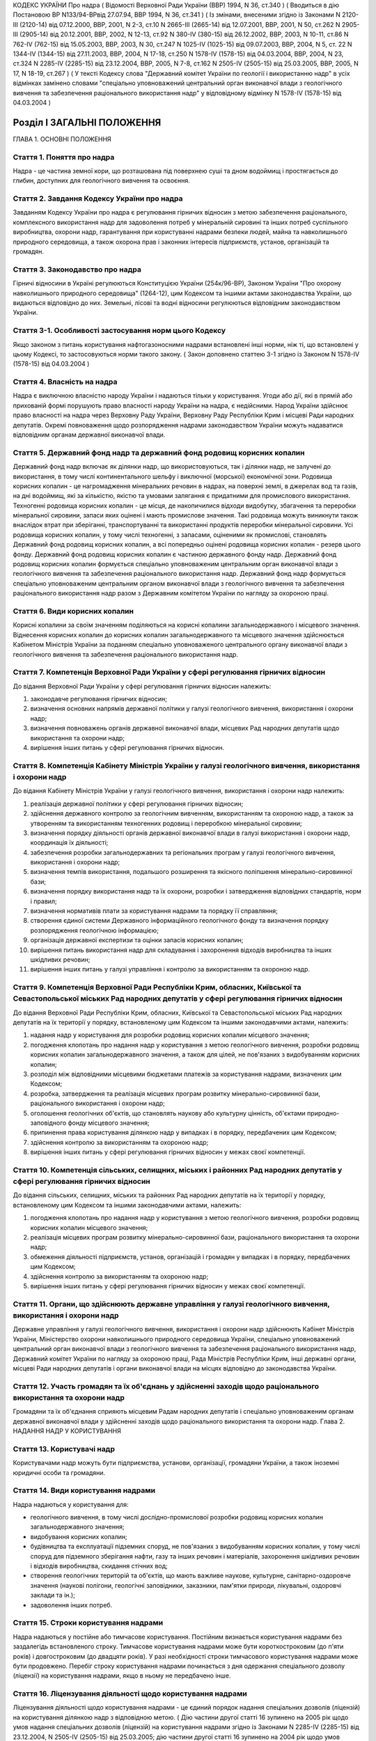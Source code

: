 КОДЕКС УКРАЇНИ
Про надра
( Відомості Верховної Ради України (ВВР) 1994, N 36, ст.340 )
( Вводиться в дію Постановою ВР N133/94-ВРвід 27.07.94, ВВР 1994, N 36, ст.341 )
( Із змінами, внесеними згідно із Законами N 2120-III (2120-14) від 07.12.2000, ВВР, 2001, N 2-3, ст.10 N 2665-III (2665-14) від 12.07.2001, ВВР, 2001, N 50, ст.262 N 2905-III (2905-14) від 20.12.2001, ВВР, 2002, N 12-13, ст.92 N 380-IV (380-15) від 26.12.2002, ВВР, 2003, N 10-11, ст.86 N 762-IV (762-15) від 15.05.2003, ВВР, 2003, N 30, ст.247 N 1025-IV (1025-15) від 09.07.2003, ВВР, 2004, N 5, ст. 22 N 1344-IV (1344-15) від 27.11.2003, ВВР, 2004, N 17-18, ст.250 N 1578-IV (1578-15) від 04.03.2004, ВВР, 2004, N 23, ст.324 N 2285-IV (2285-15) від 23.12.2004, ВВР, 2005, N 7-8, ст.162 N 2505-IV (2505-15) від 25.03.2005, ВВР, 2005, N 17, N 18-19, ст.267 )
( У тексті Кодексу слова "Державний комітет України по геології і використанню надр" в усіх відмінках замінено словами "спеціально уповноважений центральний орган виконавчої влади з геологічного вивчення та забезпечення раціонального використання надр" у відповідному відмінку N 1578-IV (1578-15) від 04.03.2004 )


Розділ I ЗАГАЛЬНІ ПОЛОЖЕННЯ
===========================
ГЛАВА 1. ОСНОВНІ ПОЛОЖЕННЯ


Стаття 1. Поняття про надра
---------------------------
Надра - це частина земної кори, що розташована під поверхнею суші та дном водоймищ і простягається до глибин, доступних для геологічного вивчення та освоєння.


Стаття 2. Завдання Кодексу України про надра
--------------------------------------------
Завданням Кодексу України про надра є регулювання гірничих відносин з метою забезпечення раціонального, комплексного використання надр для задоволення потреб у мінеральній сировині та інших потреб суспільного виробництва, охорони надр, гарантування при користуванні надрами безпеки людей, майна та навколишнього природного середовища, а також охорона прав і законних інтересів підприємств, установ, організацій та громадян.


Стаття 3. Законодавство про надра
---------------------------------
Гірничі відносини в Україні регулюються Конституцією України (254к/96-ВР), Законом України "Про охорону навколишнього природного середовища" (1264-12), цим Кодексом та іншими актами законодавства України, що видаються відповідно до них.
Земельні, лісові та водні відносини регулюються відповідним законодавством України.


Стаття 3-1. Особливості застосування норм цього Кодексу
-------------------------------------------------------
Якщо законом з питань користування нафтогазоносними надрами встановлені інші норми, ніж ті, що встановлені у цьому Кодексі, то застосовуються норми такого закону.
( Закон доповнено статтею 3-1 згідно із Законом N 1578-IV (1578-15) від 04.03.2004 )


Стаття 4. Власність на надра
----------------------------
Надра є виключною власністю народу України і надаються тільки у користування. Угоди або дії, які в прямій або прихованій формі порушують право власності народу України на надра, є недійсними. Народ України здійснює право власності на надра через Верховну Раду України, Верховну Раду Республіки Крим і місцеві Ради народних депутатів.
Окремі повноваження щодо розпорядження надрами законодавством України можуть надаватися відповідним органам державної виконавчої влади.


Стаття 5. Державний фонд надр та державний фонд родовищ корисних копалин
------------------------------------------------------------------------
Державний фонд надр включає як ділянки надр, що використовуються, так і ділянки надр, не залучені до використання, в тому числі континентального шельфу і виключної (морської) економічної зони.
Родовища корисних копалин - це нагромадження мінеральних речовин в надрах, на поверхні землі, в джерелах вод та газів, на дні водоймищ, які за кількістю, якістю та умовами залягання є придатними для промислового використання.
Техногенні родовища корисних копалин - це місця, де накопичилися відходи видобутку, збагачення та переробки мінеральної сировини, запаси яких оцінені і мають промислове значення. Такі родовища можуть виникнути також внаслідок втрат при зберіганні, транспортуванні та використанні продуктів переробки мінеральної сировини.
Усі родовища корисних копалин, у тому числі техногенні, з запасами, оціненими як промислові, становлять Державний фонд родовищ корисних копалин, а всі попередньо оцінені родовища корисних копалин - резерв цього фонду.
Державний фонд родовищ корисних копалин є частиною державного фонду надр.
Державний фонд родовищ корисних копалин формується спеціально уповноваженим центральним орган виконавчої влади з геологічного вивчення та забезпечення раціонального використання надр.
Державний фонд надр формується спеціально уповноваженим центральним органом виконавчої влади з геологічного вивчення та забезпечення раціонального використання надр разом з Державним комітетом України по нагляду за охороною праці.


Стаття 6. Види корисних копалин
-------------------------------
Корисні копалини за своїм значенням поділяються на корисні копалини загальнодержавного і місцевого значення. Віднесення корисних копалин до корисних копалин загальнодержавного та місцевого значення здійснюється Кабінетом Міністрів України за поданням спеціально уповноваженого центрального органу виконавчої влади з геологічного вивчення та забезпечення раціонального використання надр.


Стаття 7. Компетенція Верховної Ради України у сфері регулювання гірничих відносин
----------------------------------------------------------------------------------
До відання Верховної Ради України у сфері регулювання гірничих відносин належить:

1) законодавче регулювання гірничих відносин;

2) визначення основних напрямів державної політики у галузі геологічного вивчення, використання і охорони надр;

3) визначення повноважень органів державної виконавчої влади, місцевих Рад народних депутатів щодо використання та охорони надр;

4) вирішення інших питань у сфері регулювання гірничих відносин.


Стаття 8. Компетенція Кабінету Міністрів України у галузі геологічного вивчення, використання і охорони надр
------------------------------------------------------------------------------------------------------------
До відання Кабінету Міністрів України у галузі геологічного вивчення, використання і охорони надр належить:

1) реалізація державної політики у сфері регулювання гірничих відносин;

2) здійснення державного контролю за геологічним вивченням, використанням та охороною надр, а також за утворенням та використанням техногенних родовищ і переробкою мінеральної сировини;

3) визначення порядку діяльності органів державної виконавчої влади в галузі використання і охорони надр, координація їх діяльності;

4) забезпечення розробки загальнодержавних та регіональних програм у галузі геологічного вивчення, використання і охорони надр;

5) визначення темпів використання, подальшого розширення та якісного поліпшення мінерально-сировинної бази;

6) визначення порядку використання надр та їх охорони, розробки і затвердження відповідних стандартів, норм і правил;

7) визначення нормативів плати за користування надрами та порядку її справляння;

8) створення єдиної системи Державного інформаційного геологічного фонду та визначення порядку розпорядження геологічною інформацією;

9) організація державної експертизи та оцінки запасів корисних копалин;

10) вирішення питань використання надр для складування і захоронення відходів виробництва та інших шкідливих речовин;

11) вирішення інших питань у галузі управління і контролю за використанням та охороною надр.


Стаття 9. Компетенція Верховної Ради Республіки Крим, обласних, Київської та Севастопольської міських Рад народних депутатів у сфері регулювання гірничих відносин
-------------------------------------------------------------------------------------------------------------------------------------------------------------------
До відання Верховної Ради Республіки Крим, обласних, Київської та Севастопольської міських Рад народних депутатів на їх території у порядку, встановленому цим Кодексом та іншими законодавчими актами, належить:

1) надання надр у користування для розробки родовищ корисних копалин місцевого значення;

2) погодження клопотань про надання надр у користування з метою геологічного вивчення, розробки родовищ корисних копалин загальнодержавного значення, а також для цілей, не пов'язаних з видобуванням корисних копалин;

3) розподіл між відповідними місцевими бюджетами платежів за користування надрами, визначених цим Кодексом;

4) розробка, затвердження та реалізація місцевих програм розвитку мінерально-сировинної бази, раціонального використання і охорони надр;

5) оголошення геологічних об'єктів, що становлять наукову або культурну цінність, об'єктами природно-заповідного фонду місцевого значення;

6) припинення права користування ділянкою надр у випадках і в порядку, передбачених цим Кодексом;

7) здійснення контролю за використанням та охороною надр;

8) вирішення інших питань у сфері регулювання гірничих відносин у межах своєї компетенції.


Стаття 10. Компетенція сільських, селищних, міських і районних Рад народних депутатів у сфері регулювання гірничих відносин
---------------------------------------------------------------------------------------------------------------------------
До відання сільських, селищних, міських та районних Рад народних депутатів на їх території у порядку, встановленому цим Кодексом та іншими законодавчими актами, належить:

1) погодження клопотань про надання надр у користування з метою геологічного вивчення, розробки родовищ корисних копалин місцевого значення;

2) реалізація місцевих програм розвитку мінерально-сировинної бази, раціонального використання та охорони надр;

3) обмеження діяльності підприємств, установ, організацій і громадян у випадках і в порядку, передбачених цим Кодексом;

4) здійснення контролю за використанням та охороною надр;

5) вирішення інших питань у сфері регулювання гірничих відносин у межах своєї компетенції.


Стаття 11. Органи, що здійснюють державне управління у галузі геологічного вивчення, використання і охорони надр
----------------------------------------------------------------------------------------------------------------
Державне управління у галузі геологічного вивчення, використання і охорони надр здійснюють Кабінет Міністрів України, Міністерство охорони навколишнього природного середовища України, спеціально уповноважений центральний орган виконавчої влади з геологічного вивчення та забезпечення раціонального використання надр, Державний комітет України по нагляду за охороною праці, Рада Міністрів Республіки Крим, інші державні органи, місцеві Ради народних депутатів і органи виконавчої влади на місцях відповідно до законодавства України.


Стаття 12. Участь громадян та їх об'єднань у здійсненні заходів щодо раціонального використання та охорони надр
---------------------------------------------------------------------------------------------------------------
Громадяни та їх об'єднання сприяють місцевим Радам народних депутатів і спеціально уповноваженим органам державної виконавчої влади у здійсненні заходів щодо раціонального використання та охорони надр.
Глава 2. НАДАННЯ НАДР У КОРИСТУВАННЯ


Стаття 13. Користувачі надр
---------------------------
Користувачами надр можуть бути підприємства, установи, організації, громадяни України, а також іноземні юридичні особи та громадяни.


Стаття 14. Види користування надрами
------------------------------------
Надра надаються у користування для:

- геологічного вивчення, в тому числі дослідно-промислової розробки родовищ корисних копалин загальнодержавного значення;
- видобування корисних копалин;
- будівництва та експлуатації підземних споруд, не пов'язаних з видобуванням корисних копалин, у тому числі споруд для підземного зберігання нафти, газу та інших речовин і матеріалів, захоронення шкідливих речовин і відходів виробництва, скидання стічних вод;
- створення геологічних територій та об'єктів, що мають важливе наукове, культурне, санітарно-оздоровче значення (наукові полігони, геологічні заповідники, заказники, пам'ятки природи, лікувальні, оздоровчі заклади та ін.);
- задоволення інших потреб.


Стаття 15. Строки користування надрами
--------------------------------------
Надра надаються у постійне або тимчасове користування.
Постійним визнається користування надрами без заздалегідь встановленого строку.
Тимчасове користування надрами може бути короткостроковим (до п'яти років) і довгостроковим (до двадцяти років). У разі необхідності строки тимчасового користування надрами може бути продовжено.
Перебіг строку користування надрами починається з дня одержання спеціального дозволу (ліцензії) на користування надрами, якщо в ньому не передбачено інше.


Стаття 16. Ліцензування діяльності щодо користування надрами
------------------------------------------------------------
Ліцензування діяльності щодо користування надрами - це єдиний порядок надання спеціальних дозволів (ліцензій) на користування ділянкою надр з відповідною метою.
( Дію частини другої статті 16 зупинено на 2005 рік щодо умов надання спеціальних дозволів (ліцензій) на користування надрами згідно із Законами N 2285-IV (2285-15) від 23.12.2004, N 2505-IV (2505-15) від 25.03.2005; дію частини другої статті 16 зупинено на 2004 рік щодо умов надання спеціальних дозволів (ліцензій) на користування надрами згідно із Законом N 1344-IV (1344-15) від 27.11.2003 ) Спеціальні дозволи (ліцензії) на користування надрами у межах конкретних ділянок надаються спеціалізованим підприємствам, установам і організаціям, а також громадянам, які мають відповідну кваліфікацію, матеріально-технічні та економічні можливості для користування надрами.
Надання спеціальних дозволів (ліцензій) на користування надрами здійснюється після попереднього погодження з відповідною Радою народних депутатів питання про надання земельної ділянки для зазначених потреб, крім випадків, коли у наданні земельної ділянки немає потреби.
У разі виконання окремих видів робіт, пов'язаних з користуванням надрами, особами, не зазначеними у спеціальному дозволі (ліцензії), відповідальність за виконання умов, передбачених спеціальними дозволами (ліцензіями), несе суб'єкт, що отримав спеціальний дозвіл (ліцензію).
Щодо окремих видів користування надрами чи окремих користувачів надр можуть встановлюватись певні обмеження, передбачені законодавством України.
( Дію частини шостої статті 16 зупинено на 2005 рік щодо умов надання спеціальних дозволів (ліцензій) на користування надрами згідно із Законами N 2285-IV (2285-15) від 23.12.2004, N 2505-IV (2505-15) від 25.03.2005; дію частини шостої статті 16 зупинено на 2004 рік щодо умов надання спеціальних дозволів (ліцензій) на користування надрами згідно із Законом N 1344-IV (1344-15) від 27.11.2003 ) Спеціальні дозволи (ліцензії) на користування надрами надаються спеціально уповноваженим центральним органом виконавчої влади з геологічного вивчення та забезпечення раціонального використання надр за погодженням з Міністерством охорони навколишнього природного середовища України, як правило, на конкурсних засадах в порядку, встановленому Кабінетом Міністрів України.


Стаття 17. Гірничий відвід
--------------------------
Гірничим відводом є частина надр, надана користувачам для промислової розробки родовищ корисних копалин та цілей, не пов'язаних з видобуванням корисних копалин. Користування надрами за межами гірничого відводу забороняється.
Гірничі відводи для розробки родовищ корисних копалин загальнодержавного значення, будівництва і експлуатації підземних споруд та інших цілей, не пов'язаних з видобуванням корисних копалин, надаються Державним комітетом України по нагляду за охороною праці, крім випадків, передбачених цим Кодексом.
Гірничі відводи для розробки родовищ корисних копалин місцевого значення надаються Верховною Радою Республіки Крим, обласними, Київською та Севастопольською міськими Радами народних депутатів і підлягають реєстрації в органах державного гірничого нагляду.
При наданні гірничих відводів вирішуються питання щодо правильності поділу родовищ корисних копалин на окремі гірничі відводи з метою запобігання залишенню поза гірничими відводами менш цінних ділянок родовищ та не придатних для самостійної розробки, дотримання вимог безпеки під час проведення гірничих і підривних робіт при розробці родовищ корисних копалин та при використанні надр для інших цілей, не пов'язаних з видобуванням корисних копалин, відвернення небезпеки для людей, майна та навколишнього природного середовища.
Порядок надання гірничих відводів встановлюється Кабінетом Міністрів України.


Стаття 18. Надання земельних ділянок для потреб, пов'язаних з користуванням надрами
-----------------------------------------------------------------------------------
Надання земельних ділянок для потреб, пов'язаних з користуванням надрами, провадиться в порядку, встановленому земельним законодавством України.
Земельні ділянки для користування надрами, крім випадків, передбачених статтею 23 цього Кодексу, надаються користувачам надр після одержання ними спеціальних дозволів (ліцензій) на користування надрами чи гірничих відводів.
Місцеві Ради народних депутатів при наданні земельної ділянки для розробки родовищ корисних копалин місцевого значення одночасно надають у користування і надра.


Стаття 19. Надання надр у користування
--------------------------------------
Надра надаються у користування підприємствам, установам, організаціям і громадянам лише за наявності у них спеціального дозволу (ліцензії) на користування ділянкою надр. Право на користування надрами засвідчується актом про надання гірничого відводу.
Користування надрами здійснюється без надання гірничого відводу чи спеціального дозволу (ліцензії) у випадках, передбачених цим Кодексом.


Стаття 20. Надання надр для геологічного вивчення
-------------------------------------------------
Для геологічного вивчення, в тому числі для дослідно-промислової розробки родовищ корисних копалин загальнодержавного значення, надра надаються у користування без надання гірничого відводу після одержання спеціального дозволу (ліцензії) на геологічне вивчення надр.
Дослідно-промислова розробка родовищ корисних копалин загальнодержавного значення здійснюється з метою уточнення їх окремих гірничо-геологічних та інших параметрів, вибору раціональних методів видобування мінеральної сировини на підставі проекту цих робіт, погодженого з Державним комітетом України по нагляду за охороною праці. Видобуті під час дослідно-промислової розробки корисні копалини підлягають реалізації у загальному порядку.


Стаття 21. Надання надр у користування для видобування прісних підземних вод і розробки родовищ торфу
----------------------------------------------------------------------------------------------------------
Надра у користування для видобування прісних підземних вод і розробки родовищ торфу надаються без надання гірничого відводу на підставі спеціальних дозволів (ліцензій), що видаються після попереднього погодження з органами Міністерства охорони навколишнього природного середовища України, Державного комітету України по нагляду за охороною праці та Міністерства охорони здоров'я України на місцях.


Стаття 22. Надання надр для захоронення відходів виробництва та інших шкідливих речовин, скидання стічних вод
-------------------------------------------------------------------------------------------------------------
Надання надр для захоронення відходів виробництва та інших шкідливих речовин, скидання стічних вод допускається у виняткових випадках при додержанні норм, правил та вимог, передбачених законодавством України.
Надра для вказаних цілей надаються відповідно до статті 19 цього Кодексу за результатами спеціальних досліджень та на підставі проектів, виконаних на замовлення заінтересованих підприємств, установ і організацій.


Стаття 23. Право землевласників і землекористувачів на видобування корисних копалин місцевого значення, торфу, прісних підземних вод та користування надрами для інших цілей
----------------------------------------------------------------------------------------------------------------------------------------------------------------------------
Землевласники і землекористувачі в межах наданих їм земельних ділянок мають право без спеціальних дозволів (ліцензій) та гірничого відводу видобувати для своїх господарських і побутових потреб корисні копалини місцевого значення і торф загальною глибиною розробки до двох метрів і прісні підземні води до 20 метрів та використовувати надра для господарських і побутових потреб.
Видобування корисних копалин місцевого значення і торфу з застосуванням спеціальних технічних засобів, які можуть призвести до небажаних змін навколишнього природного середовища, погоджується з місцевими Радами народних депутатів та органами Міністерства охорони навколишнього природного середовища України на місцях.
ГЛАВА 3. ПРАВА ТА ОБОВ'ЯЗКИ КОРИСТУВАЧІВ НАДР


Стаття 24. Права та обов'язки користувачів надр
-----------------------------------------------
Користувачі надр мають право:

1) здійснювати на наданій їм ділянці надр геологічне вивчення, комплексну розробку родовищ корисних копалин та інші роботи згідно з умовами спеціального дозволу (ліцензії);

2) розпоряджатися видобутими корисними копалинами, якщо інше не передбачено законодавством або умовами спеціального дозволу (ліцензії);

3) здійснювати на умовах спеціального дозволу (ліцензії) консервацію наданого в користування родовища корисних копалин або його частини;

4) на першочергове продовження строку тимчасового користування надрами.
   Користувачі надр зобов'язані:

1) використовувати надра відповідно до цілей, для яких їх було надано;

2) забезпечувати повноту геологічного вивчення, раціональне, комплексне використання та охорону надр;

3) забезпечувати безпеку людей, майна та навколишнього природного середовища;

4) приводити земельні ділянки, порушені при користуванні надрами, в стан, придатний для подальшого їх використання у суспільному виробництві;

5) виконувати інші вимоги щодо користування надрами, встановлені законодавством України.


Стаття 25. Захист прав користувачів надр
----------------------------------------
Права користувачів надр охороняються законом і можуть бути обмежені лише у випадках, передбачених законодавством України.
Збитки, завдані порушенням прав користувачів надр, підлягають відшкодуванню в повному обсязі відповідно до законодавчих актів України.


Стаття 26. Припинення права користування надрами
------------------------------------------------
Право користування надрами припиняється у разі:

1) якщо відпала потреба у користуванні надрами;

2) закінчення встановленого строку користування надрами;

3) припинення діяльності користувачів надр, яким їх було надано у користування;

4) користування надрами з застосуванням методів і способів, що негативно впливають на стан надр, призводять до забруднення навколишнього природного середовища або шкідливих наслідків для здоров'я населення;

5) використання надр не для тієї мети, для якої їх було надано, порушення інших вимог, передбачених дозволом (ліцензією) на користування ділянкою надр;

6) якщо користувач без поважних причин протягом двох років, а для нафтогазоперспективних площ та родовищ нафти та газу - 180 календарних днів не приступив до користування надрами;

7) вилучення у встановленому законодавством порядку наданої у користування ділянки надр.
   Право користування надрами припиняється органом, який надав надра у користування, а у випадках, передбачених пунктами 4,5,6 цієї статті, у разі незгоди користувачів, - у судовому порядку. При цьому питання про припинення права користування земельною ділянкою вирішується у встановленому земельним законодавством порядку.
   Законодавством України можуть бути передбачені й інші випадки припинення права користування надрами.
   ( Стаття 26 із змінами, внесеними згідно із Законом N 2665-III (2665-14) від 12.07.2001 )


Стаття 27. Позбавлення землевласників і землекористувачів права користування надрами
--------------------------------------------------------------------------------------
Землевласники і землекористувачі можуть бути позбавлені права видобування корисних копалин місцевого значення, торфу і прісних підземних вод та права користування надрами для господарських і побутових потреб у разі порушення ними порядку і умов користування надрами на наданих їм у власність або користування земельних ділянках місцевими Радами народних депутатів або іншими спеціально уповноваженими органами в порядку, передбаченому законодавством України.
ГЛАВА 4. ПЛАТА ЗА КОРИСТУВАННЯ НАДРАМИ


Стаття 28. Плата за користування надрами
----------------------------------------
Користування надрами є платним, крім випадків, передбачених статтею 29 цього Кодексу. Плата справляється за користування надрами в межах території України, її континентального шельфу і виключної (морської) економічної зони.
Плата за користування надрами справляється у вигляді:

1) платежів за користування надрами;

2) відрахувань за геологорозвідувальні роботи, виконані за рахунок державного бюджету;

3) збору за видачу спеціальних дозволів (ліцензій);

4) акцизного збору.
   Плата за користування надрами не звільняє користувачів від сплати інших обов'язкових платежів, передбачених законодавчими актами України.


Стаття 29. Звільнення від плати за користування надрами
-------------------------------------------------------
Від плати за користування надрами звільняються:

1) землевласники і землекористувачі, які здійснюють у встановленому порядку видобування корисних копалин місцевого значення для власних потреб або користуються надрами для господарських і побутових потреб на наданих їм у власність чи користування земельних ділянках;

2) користувачі надр - за проведення регіональних геолого-геофізичних робіт, геологічних зйомок, інших геологічних робіт, в тому числі розвідувального буріння з відбором зразків, проб, спрямованих на загальне вивчення надр, пошуки і розвідку родовищ корисних копалин, та робіт по прогнозуванню землетрусів і дослідженню вулканічної діяльності, інженерно-геологічних, еколого-геологічних та палеонтологічних досліджень, контролю за режимом підземних вод, а також за виконання інших робіт, що проводяться без порушень цілісності надр, якщо вони виконуються за рахунок державного бюджету, бюджетів Республіки Крим, областей, міст Києва та Севастополя;

3) користувачі надр - при організації геологічних об'єктів природно-заповідного фонду;

4) користувачі надр - за здійснення розвідки корисних копалин у межах гірничого відводу, наданого їм для видобування корисних копалин;

5) користувачі надр - державні дитячі спеціалізовані санаторно-курортні заклади за здійснення видобутку мінеральних вод у частині, що використовується для лікування на їх території. ( Статтю 29 доповнено пунктом 5 згідно із Законом N 1025-IV (1025-15) від 09.07.2003 )
   Користувачам надр можуть надаватися й інші пільги щодо плати за користування надрами відповідно до законодавства України.


Стаття 30. Порядок справляння платежів за користування надрами
--------------------------------------------------------------
Платежі за користування надрами можуть справлятися у вигляді разових внесків та (або) регулярних платежів, які визначаються на основі відповідних еколого-економічних розрахунків.
Розміри платежів за проведення пошукових і розвідувальних робіт визначаються залежно від економіко-географічних умов і розміру ділянки надр, виду корисних копалин, тривалості робіт, стану геологічного вивчення території та ступеня ризику.
Платежі за видобування корисних копалин визначаються з урахуванням геологічних особливостей родовищ та умов їх експлуатації.
Розміри платежів за користування надрами континентального шельфу і в межах виключної (морської) економічної зони визначаються залежно від площі ділянки, що надається у користування, глибини моря та мети користування надрами.
Платежі за користування надрами в цілях, не пов'язаних з видобуванням корисних копалин, у тому числі для будівництва і експлуатації підземних споруд, визначаються залежно від розмірів ділянки надр, що надається у користування, корисних властивостей надр і ступеня екологічної безпеки при їх використанні.
( Дію частини шостої статті 30 зупинено на 2005 рік в частині встановлення Кабінетом Міністрів України базових нормативів плати за користування надрами згідно із Законами N 2285-IV (2285-15) від 23.12.2004; N 2505-IV (2505-15) від 25.03.2005 ) Нормативи плати за користування надрами та порядок її справляння (1014-97-п) встановлюються Кабінетом Міністрів України.


Стаття 31. Розподіл платежів за користування надрами
----------------------------------------------------
Платежі за користування надрами спрямовуються у державний бюджет, бюджети Республіки Крим, областей, міст Києва і Севастополя у такому співвідношенні:

1) за видобування корисних копалин загальнодержавного значення: у державний бюджет - 100 відсотків; ( Дію пункту 1 статті 31 зупинено на 2001 рік в частині зарахування 60 відсотків платежів за видобування корисних копалин загальнодержавного значення до бюджету Автономної Республіки Крим, бюджетів областей, міст Києва і Севастополя згідно із Законом N 2120-III (2120-14) від 07.12.2000; дію пункту 1 частини першої статті 31 зупинено на 2002 рік в частині зарахування 60 відсотків платежів за видобування корисних копалин загальнодержавного значення до бюджету Автономної Республіки Крим, бюджетів областей, міст Києва і Севастополя згідно із Законом N 2905-III (2905-14) від 20.12.2001; дію пункту 1 частини першої статті 31 зупинено на 2003 рік щодо зарахування 60 відсотків платежів за видобування корисних копалин загальнодержавного значення до бюджету Автономної Республіки Крим, бюджетів областей, міст Києва і Севастополя згідно із Законом N 380-IV (380-15) від 26.12.2002; дію пункту 1 частини першої статті 31 зупинено на 2004 рік щодо зарахування 60 відсотків платежів за видобування корисних копалин загальнодержавного значення до бюджету Автономної Республіки Крим, бюджетів областей, міст Києва і Севастополя згідно із Законом N 1344-IV (1344-15) від 27.11.2003; дію пункту 1 частини першої статті 31 зупинено на 2005 рік щодо зарахування 60 відсотків платежів за видобування корисних копалин загальнодержавного значення до бюджету Автономної Республіки Крим, бюджетів областей, міст Києва і Севастополя згідно із Законом N 2285-IV (2285-15) від 23.12.2004; в редакції Закону N 2505-IV (2505-15) від 25.03.2005 )

2) за видобування корисних копалин місцевого значення та за користування надрами в цілях, не пов'язаних з видобуванням корисних копалин: у бюджети Республіки Крим, областей, міст Києва і Севастополя - 100 відсотків;

3) за пошук та розвідку родовищ корисних копалин: у державний бюджет - 80 відсотків, у бюджети Республіки Крим, областей, міст Києва і Севастополя - 20 відсотків;

4) за користування надрами континентального шельфу і в межах виключної (морської) економічної зони: у державний бюджет - 100 відсотків.
   Платежі за користування надрами, що надходять до бюджетів Республіки Крим, областей, міст Києва і Севастополя, розподіляються між місцевими бюджетами різних рівнів відповідно Верховною Радою Республіки Крим, обласними, Київською і Севастопольською міськими Радами народних депутатів.


Стаття 32. Форми внесення плати за користування надрами
-------------------------------------------------------
Плата за користування надрами може вноситись як у вигляді грошових платежів, так і у натуральному вигляді (частина видобутої мінеральної сировини або іншої виробленої користувачем надр продукції, виконання робіт чи надання інших послуг), крім матеріалів, продуктів та послуг, перелік яких визначається Кабінетом Міністрів України.


Стаття 33. Відрахування за геологорозвідувальні роботи, виконані за рахунок державного бюджету
----------------------------------------------------------------------------------------------
( Дію частини першої статті 33 зупинено на 2005 рік щодо спрямування відрахувань за геологорозвідувальні роботи, виконані за рахунок державного бюджету, на розвиток мінерально-сировинної бази згідно із Законами N 2285-IV (2285-15) від 23.12.2004, N 2505-IV (2505-15) від 25.03.2005 )
( Дію частини першої статті 33 зупинено на 2004 рік щодо спрямування відрахувань за геологорозвідувальні роботи, виконані за рахунок державного бюджету, на розвиток мінерально-сировинної бази згідно із Законом N 1344-IV (1344-15) від 27.11.2003 ) ( Дію частини першої статті 33 зупинено на 2003 рік щодо спрямування відрахувань за геологорозвідувальні роботи, виконані за рахунок державного бюджету, на розвиток мінерально-сировинної бази згідно із Законом N 380-IV (380-15) від 26.12.2002 ) Відрахування за геологорозвідувальні роботи, виконані за рахунок державного бюджету, справляються з користувачів надр, які здійснюють видобуток корисних копалин на раніше розвіданих родовищах і повністю надходять до державного бюджету та спрямовуються на розвиток мінерально-сировинної бази.
Порядок встановлення нормативів відрахувань за виконані геологорозвідувальні роботи та їх справляння визначається Кабінетом Міністрів України.


Стаття 34. Збір за видачу спеціальних дозволів (ліцензій)
---------------------------------------------------------
( Дію частини першої статті 34 зупинено на 2005 рік щодо визначення розміру збору за видачу спеціальних дозволів (ліцензій) на користування надрами згідно із Законами N 2285-IV (2285-15) від 23.12.2004, N 2505-IV (2505-15) від 25.03.2005 ) ( Дію частини першої статті 34 зупинено на 2004 рік щодо визначення розміру збору за видачу спеціальних дозволів (ліцензій) на користування надрами згідно із Законом N 1344-IV (1344-15) від 27.11.2003 ) Розмір збору за видачу спеціальних дозволів (ліцензій) на користування окремими ділянками надр визначається Кабінетом Міністрів України виходячи з витрат на експертизу заявок, матеріалів та обгрунтувань на користування надрами, організаційних та інших витрат, пов'язаних з видачею спеціальних дозволів (ліцензій).
Не справляється збір за видачу спеціальних дозволів (ліцензій) державним дитячим спеціалізованим санаторно-курортним закладам за здійснення видобутку мінеральних вод у частині, що використовується для лікування на їх території. ( Статтю 34 доповнено частиною другою згідно із Законом N 1025-IV (1025-15) від 09.07.2003 )


Стаття 35. Акцизний збір
------------------------
По окремих видах мінеральної сировини, що видобувається з родовищ з відносно кращими гірничо-геологічними і економіко-географічними характеристиками, при одержанні користувачем надр наднормативного прибутку може встановлюватись акцизний збір відповідно до законодавчих актів України.


Стаття 36. Знижка за вичерпання надр
------------------------------------
Знижка за вичерпання надр застосовується до платежів за користування надрами і може надаватись користувачу надр, який здійснює видобування:

- дефіцитних корисних копалин при низькій економічній ефективності розробки родовищ, об'єктивно обумовленої і не пов'язаної з порушенням умов раціонального використання розвіданих запасів;
- корисних копалин із залишкових запасів зниженої якості, крім випадків погіршення якості запасів корисних копалин в результаті вибіркового відпрацювання родовища.


Розділ II ГЕОЛОГІЧНЕ ВИВЧЕННЯ НАДР
==================================


Стаття 37. Проведення робіт по геологічному вивченню надр
---------------------------------------------------------
Геологічне вивчення надр здійснюється з метою одержання даних про геологічну будову надр, процеси, які відбуваються в них, виявлення і оцінки корисних копалин, вивчення закономірностей їх формування і розміщення, з'ясування гірничо-технічних та інших умов розробки родовищ корисних копалин і використання надр для цілей, не пов'язаних з видобуванням корисних копалин.
Проведення робіт по геологічному вивченню надр організується та координується спеціально уповноваженим центральним органом виконавчої влади з геологічного вивчення та забезпечення раціонального використання надр на основі державних комплексних або цільових програм, міжгалузевих і галузевих планів, проектів, відповідних норм і правил.
Геологічне вивчення надр, передбачене державними програмами, здійснюється, як правило, за рахунок коштів, що відраховуються видобувними підприємствами до державного бюджету за раніше виконані геологорозвідувальні роботи. В окремих випадках геологічне вивчення надр може виконуватись за рахунок прямих видатків державного та місцевих бюджетів.
Місцеві Ради народних депутатів і органи виконавчої влади на місцях сприяють проведенню робіт по геологічному вивченню надр, що виконуються згідно з державними програмами, розробляють та реалізують відповідні територіальні програми.


Стаття 38. Вимоги щодо геологічного вивчення надр
-------------------------------------------------
При геологічному вивченні надр повинні забезпечуватися:

1) раціональне і ефективне проведення робіт, пов'язаних з геологічним вивченням надр;

2) екологічно безпечний для життя і здоров'я людей стан навколишнього природного середовища;

3) повнота вивчення геологічної будови надр, гірничо-технічних, гідрогеологічних та інших умов розробки розвіданих родовищ, будівництва та експлуатації підземних споруд, не пов'язаних з видобуванням корисних копалин;

4) достовірність визначення кількості та якості запасів усіх корисних копалин і наявних у них компонентів, геолого-економічна оцінка родовищ корисних копалин;

5) ведення робіт методами і способами, які б виключали невиправдані втрати корисних копалин, зниження їх якості, надмірне руйнування грунтового покриву та забруднення навколишнього природного середовища;

6) розміщення видобутих гірських порід і корисних копалин, яке б виключало їх шкідливий вплив на навколишнє природне середовище і здоров'я населення;

7) збереження розвідувальних гірничих виробок і свердловин, які можуть бути використані при розробці родовищ та в інших цілях, і ліквідація у встановленому порядку виробок і свердловин, які не підлягають подальшому використанню;

8) збереження геологічної і виконавчо-технічної документації, зразків гірських порід і руд, дублікатів проб корисних копалин, які можуть бути використані при подальшому вивченні надр, розвідці та розробці родовищ корисних копалин, а також при користуванні надрами для цілей, не пов'язаних з видобуванням корисних копалин.
   Замовниками робіт можуть обумовлюватись й інші вимоги щодо геологічного вивчення надр, що не суперечать законодавству України.


Стаття 39. Державна реєстрація та облік робіт по геологічному вивченню надр, геологічна інформація
--------------------------------------------------------------------------------------------------
Роботи по геологічному вивченню надр підлягають обов'язковій державній реєстрації та обліку з метою узагальнення і максимального використання результатів вивчення надр, а також запобігання дублюванню зазначених робіт.
Державна реєстрація та облік робіт по геологічному вивченню надр провадяться Державним інформаційним геологічним фондом України.
Умови розпорядження геологічною інформацією, в тому числі і тією, що підлягає обов'язковій передачі до Державного інформаційного геологічного фонду України, визначаються Положенням про порядок розпорядження геологічною інформацією, що розробляється на основі цього Кодексу, законодавства про науково-технічну інформацію і затверджується Кабінетом Міністрів України.


Стаття 40. Передача розвіданих родовищ корисних копалин для промислового освоєння
---------------------------------------------------------------------------------
Розвідані родовища корисних копалин, у тому числі техногенні, або їх ділянки, запаси корисних копалин яких оцінено, включаються до Державного фонду родовищ корисних копалин і передаються для промислового освоєння в порядку (114-95-п) , що встановлюється Кабінетом Міністрів України.


Стаття 41. Першовідкривачі родовищ корисних копалин
---------------------------------------------------
Особи, які відкрили невідоме раніше родовище, що має промислову цінність, або виявили додаткові запаси корисних копалин чи нову мінеральну сировину в раніше відомому родовищі, що істотно підвищують його промислову цінність, визнаються першовідкривачами.
Першовідкривачі мають право на винагороду. Положення про першовідкривачів родовищ корисних копалин (80-95-п) затверджується Кабінетом Міністрів України.


Розділ III ДЕРЖАВНИЙ ОБЛІК РОДОВИЩ, ЗАПАСІВ І ПРОЯВІВ КОРИСНИХ КОПАЛИН, А ТАКОЖ ДІЛЯНОК НАДР, НАДАНИХ У КОРИСТУВАННЯ, НЕ ПОВ'ЯЗАНЕ З ВИДОБУВАННЯМ КОРИСНИХ КОПАЛИН
==================================================================================================================================================================


Стаття 42. Державний облік родовищ, запасів і проявів корисних копалин
----------------------------------------------------------------------
Родовища, в тому числі техногенні, запаси і прояви корисних копалин підлягають обліку у державному кадастрі родовищ і проявів корисних копалин та державному балансі запасів корисних копалин.
Державний облік родовищ, запасів і проявів корисних копалин здійснюється у порядку (75-95-п) , що встановлюється Кабінетом Міністрів
України.


Стаття 43. Державний кадастр родовищ і проявів корисних копалин
---------------------------------------------------------------
Державний кадастр родовищ і проявів корисних копалин містить відомості про кожне родовище, включене до Державного фонду родовищ корисних копалин, щодо кількості та якості запасів корисних копалин і наявних у них компонентів, гірничо-технічних, гідрогеологічних та інших умов розробки родовища та його геолого-економічну оцінку, а також відомості про кожний прояв корисних копалин.
Державний кадастр родовищ і проявів корисних копалин ведеться спеціально уповноваженим центральним органом виконавчої влади з геологічного вивчення та забезпечення раціонального використання надр.


Стаття 44. Державний баланс запасів корисних копалин
----------------------------------------------------
Державний баланс запасів корисних копалин містить відомості про кількість, якість та ступінь вивчення запасів корисних копалин щодо родовищ, які мають промислове значення, їх розміщення, рівень промислового освоєння, а також відомості про видобуток, втрати і забезпеченість суспільного виробництва розвіданими запасами корисних копалин.
Державний баланс запасів корисних копалин ведеться спеціально уповноваженим центральним органом виконавчої влади з геологічного вивчення та забезпечення раціонального використання надр.


Стаття 45. Державна експертиза та оцінка запасів корисних копалин
-------------------------------------------------------------------
Для визначення промислової цінності родовищ і оцінки запасів корисних копалин по кожному родовищу встановлюються кондиції на мінеральну сировину, що становлять сукупність вимог до якості і кількості корисних копалин, гірничо-геологічних та інших умов розробки родовища.
Кондиції на мінеральну сировину розробляються з урахуванням раціонального використання всіх корисних копалин, а також наявних у них цінних компонентів і підлягають експертизі Державною комісією України по запасах корисних копалин.
Порядок розробки кондицій на мінеральну сировину встановлюється Державною комісією України по запасах корисних копалин.
Запаси корисних копалин розвіданих родовищ, а також запаси корисних копалин, додатково розвіданих у процесі розробки родовищ, підлягають експертизі та оцінюються Державною комісією України по запасах корисних копалин у порядку, встановленому Кабінетом Міністрів України.


Стаття 46. Списання запасів корисних копалин
--------------------------------------------
Видобуті корисні копалини, запаси корисних копалин, які втратили промислове значення, а також втрачені у процесі видобування або не підтверджені під час наступних геологорозвідувальних робіт чи розробки родовища, підлягають списанню з обліку гірничодобувного підприємства в порядку (58-95-п), що визначається Кабінетом Міністрів України.
Результати списання з обліку запасів корисних копалин облікуються у Державному інформаційному геологічному фонді України.


Стаття 47. Державний облік ділянок надр, наданих у користування для цілей, не пов'язаних з видобуванням корисних копалин
------------------------------------------------------------------------------------------------------------------------
Ділянки надр, надані для будівництва та експлуатації підземних споруд і для інших цілей, не пов'язаних з видобуванням корисних копалин, підлягають державному обліку Державним комітетом України по нагляду за охороною праці.


Розділ IV ПРОЕКТУВАННЯ, БУДІВНИЦТВО І ВВЕДЕННЯ В ЕКСПЛУАТАЦІЮ ГІРНИЧОДОБУВНИХ ОБ'ЄКТІВ, А ТАКОЖ ПІДЗЕМНИХ СПОРУД, НЕ ПОВ'ЯЗАНИХ З ВИДОБУВАННЯМ КОРИСНИХ КОПАЛИН
===============================================================================================================================================================


Стаття 48. Особливості проектування гірничодобувних об'єктів, а також підземних споруд, не пов'язаних з видобуванням корисних копалин
--------------------------------------------------------------------------------------------------------------------------------------
Проектування гірничодобувних об'єктів і підземних споруд, не пов'язаних з видобуванням корисних копалин, провадиться на основі геологічного та іншого вивчення надр з урахуванням комплексного розвитку регіону та вимог екологічної безпеки.
Проектування гірничодобувних об'єктів провадиться після попереднього погодження у встановленому законодавством порядку питань про надання земельної ділянки і гірничого відводу.
Проекти будівництва гірничодобувних об'єктів або підземних споруд, не пов'язаних з видобуванням корисних копалин, у тому числі для захоронення відходів виробництва, інших шкідливих речовин, скидання стічних вод, підлягають екологічній, науково-технічній та іншим видам експертизи та погодженню в порядку, встановленому законодавством України.


Стаття 49. Погодження місць розташування гірничодобувних об'єктів і підземних споруд, не пов'язаних з видобуванням корисних копалин
------------------------------------------------------------------------------------------------------------------------------------
Місця розташування гірничодобувних об'єктів і підземних споруд, не пов'язаних з видобуванням корисних копалин, у тому числі для підземного зберігання нафти, газу та інших речовин і матеріалів, захоронення відходів виробництва, інших шкідливих речовин і скидання стічних вод, до початку проектних робіт погоджуються з органами державного гірничого нагляду, охорони навколишнього природного середовища, державного санітарного нагляду, з територіальними геологічними підприємствами, відповідними Радами народних депутатів та іншими заінтересованими органами.


Стаття 50. Основні вимоги до проектування, будівництва і введення в експлуатацію гірничодобувних об'єктів, об'єктів по переробці мінеральної сировини, а також підземних споруд, не пов'язаних з видобуванням корисних копалин
----------------------------------------------------------------------------------------------------------------------------------------------------------------------------------------------------------------------------------
У проектах будівництва гірничодобувних об'єктів повинні передбачатися:

1) розташування наземних і підземних споруд, що забезпечує найбільш раціональне та ефективне використання запасів корисних копалин;

2) способи проведення розкривних робіт, системи розробки родовищ корисних копалин і технічні схеми переробки (підготовки) мінеральної сировини, що забезпечують найбільш повне, комплексне та економічно доцільне вилучення з надр запасів корисних копалин, а також використання наявних у них компонентів;

3) раціональне використання розкривних порід при розробці родовищ корисних копалин;

4) складування, збереження та визначення порядку обліку корисних копалин, які тимчасово не використовуються, а також відходів виробництва, що містять корисні компоненти;

5) геологічне вивчення надр, що розкриваються в процесі будівництва та експлуатації гірничодобувних об'єктів, та складання геологічної і маркшейдерської документації;

6) рекультивація порушених земель, максимальне збереження грунтового покриву;

7) заходи, що гарантують безпеку людей, майна і навколишнього природного середовища.
   У проектах будівництва об'єктів по переробці мінеральної сировини повинні передбачатися:

1) застосування технологічних схем, які забезпечують раціональне і комплексне вилучення з видобутої мінеральної сировини наявних у ній компонентів, що мають промислове значення;

2) раціональне використання, утилізацію, знешкодження або безпечне захоронення відходів переробки (шламу, пилу, стічних вод тощо);

3) складування, збереження та визначення порядку обліку відходів виробництва, що містять корисні компоненти і тимчасово не використовуються;

4) заходи, що гарантують безпеку людей, майна і навколишнього природного середовища.
   При проектуванні, будівництві і введенні в експлуатацію підземних споруд, не пов'язаних з видобуванням корисних копалин, повинні забезпечуватися раціональне використання видобутих гірських порід, а також виконання вимог, зазначених у пунктах 5, 6, 7 частини першої цієї статті, та інших вимог і правил відповідно до законодавства України.
   Забороняється введення в експлуатацію нових і реконструйованих гірничодобувних об'єктів, об'єктів по переробці мінеральної сировини, а також підземних споруд, не пов'язаних з видобуванням корисних копалин, якщо при їх проектуванні не додержано вимог, передбачених цією статтею.


Розділ V КОРИСТУВАННЯ НАДРАМИ ДЛЯ РОЗРОБКИ РОДОВИЩ КОРИСНИХ КОПАЛИН І ДЛЯ ЦІЛЕЙ, НЕ ПОВ'ЯЗАНИХ З ВИДОБУВАННЯМ КОРИСНИХ КОПАЛИН
==============================================================================================================================


Стаття 51. Порядок розробки родовищ корисних копалин та переробки мінеральної сировини
--------------------------------------------------------------------------------------
Розробка родовищ твердих, рідких і газоподібних корисних копалин та переробка мінеральної сировини провадяться згідно з затвердженими проектами та планами робіт, правилами технічної експлуатації та охорони надр.
Правила технічної експлуатації, проекти і плани розробки родовищ корисних копалин та переробки мінеральної сировини погоджуються користувачами надр з Міністерством охорони навколишнього природного середовища України та Державним комітетом України по нагляду за охороною праці в частині додержання вимог законодавства про надра.


Стаття 52. Квоти на видобуток корисних копалин
----------------------------------------------
З метою запобігання негативним демографічним, соціальним та екологічним наслідкам інтенсивного видобутку корисних копалин установлюються квоти на видобуток окремих видів корисних копалин.
Порядок установлення квот на видобуток корисних копалин (862-94-п) затверджується Кабінетом Міністрів України.


Стаття 53. Основні вимоги при розробці родовищ корисних копалин та переробці мінеральної сировини
-------------------------------------------------------------------------------------------------
При розробці родовищ корисних копалин повинні забезпечуватися:

1) застосування раціональних, екологічно безпечних технологій видобування корисних копалин і вилучення наявних у них компонентів, що мають промислове значення, недопущення наднормативних втрат і погіршення якості корисних копалин, а також вибіркового відпрацювання багатих ділянок родовищ, що призводить до втрат запасів корисних копалин;

2) здійснення дорозвідки родовищ корисних копалин та інших геологічних робіт, проведення маркшейдерських робіт, ведення технічної документації;

3) облік стану і руху запасів, втрат і погіршення якості корисних копалин, а також подання до статистичних та інших державних органів встановленої законодавством звітності;

4) недопущення псування розроблюваних і сусідніх з ними родовищ корисних копалин в результаті проведення гірничих робіт, а також збереження запасів корисних копалин родовищ, що консервуються;

5) складування, збереження та облік корисних копалин, а також відходів виробництва, що містять корисні компоненти і тимчасово не використовуються;

6) раціональне використання розкривних порід і відходів виробництва;

7) безпечне для людей, майна і навколишнього природного середовища ведення робіт.
   При переробці мінеральної сировини повинні забезпечуватися:

1) додержання технологічних схем переробки мінеральної сировини, що забезпечують раціональне і комплексне вилучення корисних компонентів;

2) облік і контроль за розподілом корисних компонентів на різних стадіях переробки та ступенем їх вилучення з мінеральної сировини;

3) вивчення технологічних властивостей і складу мінеральної сировини, проведення дослідно-технологічних випробувань з метою удосконалення технології переробки мінеральної сировини;

4) раціональне використання відходів переробки (шламу, пилу, стічних вод тощо);

5) складування, облік і зберігання відходів виробництва, що містять корисні компоненти і тимчасово не використовуються.
   При розробці родовищ корисних копалин та переробці мінеральної сировини має забезпечуватися також додержання інших вимог, передбачених законодавством про охорону навколишнього природного середовища.


Стаття 54. Ліквідація і консервація гірничодобувних об'єктів
------------------------------------------------------------
Після вироблення запасів корисних копалин, а також у разі, коли за техніко-економічними розрахунками та іншими обгрунтуваннями подальша розробка родовищ чи його частин є недоцільною або неможливою, гірничодобувні об'єкти або ділянки цих об'єктів підлягають ліквідації чи консервації.
У разі повної або часткової ліквідації чи консервації гірничодобувного об'єкта гірничі виробки і свердловини повинні бути приведені у стан, який гарантує безпеку людей, майна і навколишнього природного середовища, а в разі консервації - гарантує також і збереження родовищ, гірничих виробок та свердловин на весь період консервації. У разі ліквідації гірничодобувних об'єктів повинно бути вирішено також питання про можливе використання гірничих виробок і свердловин для інших цілей суспільного виробництва.
У разі ліквідації і консервації гірничодобувних об'єктів чи їх ділянок технічна, геологічна та маркшейдерська документація заповнюється на момент завершення гірничих робіт і передається у встановленому порядку на зберігання.
На гірничодобувних об'єктах, суміжних з об'єктами, що ліквідуються чи консервуються, повинні бути проведені заходи, що гарантують безпеку гірничих робіт.
Ліквідація і консервація гірничодобувних об'єктів або їх ділянок здійснюються за погодженням з органами державного гірничого нагляду та іншими заінтересованими органами у порядку, встановленому Державним комітетом України по нагляду за охороною праці.


Стаття 55. Порядок користування надрами для цілей, не пов'язаних з видобуванням корисних копалин
------------------------------------------------------------------------------------------------
Користування надрами для будівництва та експлуатації підземних споруд і для інших цілей, не пов'язаних з видобуванням корисних копалин, здійснюється за відповідними проектами.
У проектах повинні передбачатися заходи, що забезпечують знешкодження стічних вод, шкідливих речовин і відходів виробництва або локалізацію їх у визначених межах, а також запобігають їх проникненню в гірничі виробки, на земну поверхню та у водні об'єкти.
У разі порушення вимог цієї статті скидання в надра стічних вод, захоронення шкідливих речовин і відходів виробництва повинно бути обмежено, тимчасово заборонено (зупинено) або припинено органами державного гірничого нагляду чи іншими спеціально уповноваженими на те державними органами в порядку, передбаченому законодавством України.


Розділ VI ОХОРОНА НАДР
======================


Стаття 56. Основні вимоги в галузі охорони надр
-----------------------------------------------
Основними вимогами в галузі охорони надр є:

- забезпечення повного і комплексного геологічного вивчення надр;
- додержання встановленого законодавством порядку надання надр у користування і недопущення самовільного користування надрами;
- раціональне вилучення і використання запасів корисних копалин і наявних у них компонентів;
- недопущення шкідливого впливу робіт, пов'язаних з користуванням надрами, на збереження запасів корисних копалин, гірничих виробок і свердловин, що експлуатуються чи законсервовані, а також підземних споруд;
- охорона родовищ корисних копалин від затоплення, обводнення, пожеж та інших факторів, що впливають на якість корисних копалин і промислову цінність родовищ або ускладнюють їх розробку;
- запобігання необгрунтованій та самовільній забудові площ залягання корисних копалин і додержання встановленого законодавством порядку використання цих площ для інших цілей;
- запобігання забрудненню надр при підземному зберіганні нафти, газу та інших речовин і матеріалів, захороненні шкідливих речовин і відходів виробництва, скиданні стічних вод;
- додержання інших вимог, передбачених законодавством про охорону навколишнього природного середовища.


Стаття 57. Обмеження, тимчасова заборона (зупинення) або припинення користування надрами
----------------------------------------------------------------------------------------
У разі порушення статті 56 та інших вимог цього Кодексу користування надрами може бути обмежено, тимчасово заборонено (зупинено) або припинено органами Міністерства охорони навколишнього природного середовища України, державного гірничого нагляду, державного геологічного контролю або іншими спеціально уповноваженими на те державними органами в порядку, встановленому законодавством України.


Стаття 58. Забудова площ залягання корисних копалин
---------------------------------------------------
Забороняється проектування і будівництво населених пунктів, промислових комплексів та інших об'єктів без попереднього геологічного вивчення ділянок надр, що підлягають забудові.
Забудова площ залягання корисних копалин загальнодержавного значення, а також будівництво на ділянках їх залягання споруд, не пов'язаних з видобуванням корисних копалин, допускаються у виняткових випадках лише за погодженням з відповідними територіальними геологічними підприємствами та органами державного гірничого нагляду. При цьому повинні здійснюватися заходи, які б забезпечували можливість видобування з надр корисних копалин.
Порядок забудови площ залягання корисних копалин загальнодержавного значення встановлюється Кабінетом Міністрів України.
Забудова площ залягання корисних копалин місцевого значення, а також розміщення на ділянках їх залягання підземних споруд, не пов'язаних з видобуванням корисних копалин, допускаються за погодженням з відповідними місцевими Радами народних депутатів.


Стаття 59. Охорона ділянок надр, що становлять особливу наукову або культурну цінність
--------------------------------------------------------------------------------------
Рідкісні геологічні відслонення, мінералогічні утворення, палеонтологічні об'єкти та інші ділянки надр, які становлять особливу наукову або культурну цінність, можуть бути оголошені у встановленому законодавством порядку об'єктами природно-заповідного фонду.
У разі виявлення при користуванні надрами рідкісних геологічних відшарувань і мінералогічних утворень, метеоритів, палеонтологічних, археологічних та інших об'єктів, що становлять інтерес для науки і культури, користувачі надр зобов'язані зупинити роботи на відповідній ділянці і повідомити про це заінтересовані державні органи.


Розділ VII ДЕРЖАВНИЙ КОНТРОЛЬ І НАГЛЯД ЗА ВЕДЕННЯМ РОБІТ ПО ГЕОЛОГІЧНОМУ ВИВЧЕННЮ НАДР, ЇХ ВИКОРИСТАННЯМ ТА ОХОРОНОЮ
====================================================================================================================


Стаття 60. Завдання державного контролю і нагляду за веденням робіт по геологічному вивченню надр, їх використанням та охороною
-------------------------------------------------------------------------------------------------------------------------------
Державний контроль і нагляд за веденням робіт по геологічному вивченню надр, їх використанням та охороною спрямовані на забезпечення додержання всіма державними органами, підприємствами, установами, організаціями та громадянами встановленого порядку користування надрами, виконання інших обов'язків щодо охорони надр, встановлених законодавством України.


Стаття 61. Органи, які здійснюють державний контроль і нагляд за веденням робіт по геологічному вивченню надр, їх використанням та охороною
-------------------------------------------------------------------------------------------------------------------------------------------
Державний контроль за геологічним вивченням надр (державний геологічний контроль) здійснюється спеціально уповноваженим центральним органом виконавчої влади з геологічного вивчення та забезпечення раціонального використання надр та його органами на місцях.
Державний нагляд за веденням робіт по геологічному вивченню надр, їх використанням та охороною, а також використанням і переробкою мінеральної сировини (державний гірничий нагляд) здійснюється Державним комітетом України по нагляду за охороною праці та його органами на місцях.
Державний контроль за використанням і охороною надр у межах своєї компетенції здійснюють місцеві Ради народних депутатів, органи виконавчої влади на місцях, Міністерство охорони навколишнього природного середовища України та його органи на місцях.


Стаття 62. Повноваження органів державного геологічного контролю щодо здійснення контролю за геологічним вивченням надр
---------------------------------------------------------------------------------------------------------------------------
Органи державного геологічного контролю перевіряють:

1) виконання державних програм геологорозвідувальних робіт;

2) виконання рішень з питань методичного забезпечення робіт по геологічному вивченню надр;

3) обгрунтованість застосування методик і технологій, якість, комплексність, ефективність робіт по геологічному вивченню надр;

4) повноту вихідних даних про кількість та якість запасів основних і спільно залягаючих корисних копалин;

5) своєчасність і правильність державної реєстрації робіт по геологічному вивченню надр, наявність спеціальних дозволів (ліцензій) на використання надр та виконання передбачених ними умов;

6) виконання рішень Державної комісії України по запасах корисних копалин;

7) дотримання під час дослідної експлуатації родовищ корисних копалин технологій, які б забезпечували необхідне їх вивчення;

8) збереження розвідувальних гірничих виробок і свердловин для розробки родовищ корисних копалин, а також геологічної документації, зразків порід, дублікатів проб, що можуть бути використані при подальшому вивченні надр.
   Органи державного геологічного контролю в межах своєї компетенції забезпечують вирішення інших питань щодо геологічного вивчення надр.
   Органи державного геологічного контролю мають право:

1) припиняти всі види робіт по геологічному вивченню надр, що проводяться з порушенням стандартів та правил і можуть спричинити псування родовищ, суттєве зниження ефективності робіт або призвести до значних збитків;

2) зупиняти діяльність підприємств і організацій, що займаються геологічним вивченням надр без спеціальних дозволів (ліцензій) або з порушенням умов, передбачених цими дозволами;

3) давати обов'язкові для виконання вказівки (приписи) про усунення недоліків і порушень під час геологічного вивчення надр.
   Органам державного геологічного контролю відповідно до законодавства України може бути надано й інші права щодо запобігання і припинення порушень правил і норм геологічного вивчення надр.
   Порядок здійснення державного геологічного контролю визначається Кабінетом Міністрів України.


Стаття 63. Повноваження органів державного гірничого нагляду щодо здійснення нагляду за веденням робіт по геологічному вивченню надр, їх використанням та охороною
------------------------------------------------------------------------------------------------------------------------------------------------------------------
Органи державного гірничого нагляду перевіряють:

1) повноту вивчення родовищ корисних копалин, гірничо-технічних, інженерно-геологічних, гідрогеологічних та інших умов їх розробки, будівництва та експлуатації підземних споруд, захоронення шкідливих речовин і відходів виробництва;

2) своєчасність та правильність введення в експлуатацію розвіданих родовищ корисних копалин;

3) виконання вимог щодо охорони надр при веденні робіт по їх вивченню, встановленні кондицій на мінеральну сировину та експлуатації родовищ корисних копалин;

4) правильність розробки родовищ корисних копалин;

5) повноту видобування оцінених запасів корисних копалин і наявних у них компонентів;

6) додержання встановленого порядку обліку запасів корисних копалин, обгрунтованість і своєчасність їх списання;

7) додержання правил проведення геологічних і маркшейдерських робіт під час розробки родовищ корисних копалин;

8) додержання правил та технологій переробки мінеральної сировини з метою забезпечення більш повного вилучення корисних компонентів та поліпшення якості кінцевої продукції;

9) правильність і своєчасність проведення заходів, що гарантують безпеку людей, майна і навколишнього природного середовища, гірничих виробок і свердловин від шкідливого впливу робіт, пов'язаних з користуванням надрами;

10) вирішення інших питань щодо нагляду за використанням та охороною надр в межах своєї компетенції.
   Органи державного гірничого нагляду мають право:

1) давати обов'язкові для виконання вказівки (приписи) про усунення порушень норм і правил ведення робіт під час геологічного вивчення надр, їх використання та охорони;

2) в порядку, встановленому законодавством України, припиняти роботи, пов'язані з користуванням надрами, у разі порушень відповідних норм і правил;

3) вимагати від користувачів надр обгрунтування списання запасів корисних копалин;

4) давати рекомендації щодо впровадження нових прогресивних технологій переробки мінеральної сировини.
   Органам державного гірничого нагляду законодавством України може бути надано й інші права з метою запобігання порушенням законодавства про надра та їх припинення.
   Порядок здійснення державного гірничого нагляду визначається Кабінетом Міністрів України.


Розділ VIII СПОРИ З ПИТАНЬ КОРИСТУВАННЯ НАДРАМИ. ВІДПОВІДАЛЬНІСТЬ ЗА ПОРУШЕННЯ ЗАКОНОДАВСТВА ПРО НАДРА
======================================================================================================
ГЛАВА 5. ВИРІШЕННЯ СПОРІВ З ПИТАНЬ КОРИСТУВАННЯ НАДРАМИ


Стаття 64. Порядок розгляду спорів з питань користування надрами
----------------------------------------------------------------
Спори з питань користування надрами розглядаються органами державного геологічного контролю, державного гірничого нагляду, охорони навколишнього природного середовища, місцевими Радами народних депутатів, судом або третейським судом у порядку, встановленому законодавством України.
Місцеві Ради народних депутатів вирішують спори з питань користування надрами, пов'язані з розробкою родовищ корисних копалин місцевого значення, торфу, прісних підземних вод.
Позивачі - спеціально уповноважений центральний орган виконавчої влади з геологічного вивчення та забезпечення раціонального використання надр, Державний комітет України по нагляду за охороною праці, Міністерство охорони навколишнього природного середовища України та їх органи на місцях - звільняються від сплати державного мита у справах про стягнення коштів та відшкодування збитків, завданих державі внаслідок порушень законодавства про надра.
Спори з питань користування надрами, які виникають з іншими державами, а також між іноземними юридичними особами і громадянами та власником надр розглядаються відповідно до законодавства України.
( Стаття 64 із змінами, внесеними згідно із Законом N 762-IV (762-15) від 15.05.2003 )
ГЛАВА 6. ВІДПОВІДАЛЬНІСТЬ ЗА ПОРУШЕННЯ ЗАКОНОДАВСТВА ПРО НАДРА


Стаття 65. Відповідальність за порушення законодавства про надра
----------------------------------------------------------------
Порушення законодавства про надра тягне за собою дисциплінарну, адміністративну, цивільно-правову і кримінальну відповідальність згідно з законодавством України.
Відповідальність за порушення законодавства про надра несуть особи, винні у:

- самовільному користуванні надрами;
- порушенні норм, правил і вимог щодо проведення робіт по геологічному вивченню надр;
- вибірковому виробленні багатих ділянок родовищ, що призводить до наднормативних втрат запасів корисних копалин;
- наднормативних втратах і погіршенні якості корисних копалин при їх видобуванні;
- пошкодженнях родовищ корисних копалин, які виключають повністю або суттєво обмежують можливість їх подальшої експлуатації;
- порушенні встановленого порядку забудови площ залягання корисних копалин;
- невиконанні правил охорони надр та вимог щодо безпеки людей, майна і навколишнього природного середовища від шкідливого впливу робіт, пов'язаних з користуванням надрами;
- знищенні або пошкодженні геологічних об'єктів, що становлять особливу наукову і культурну цінність, спостережних режимних свердловин, а також маркшейдерських і геодезичних знаків;
- незаконному знищенні маркшейдерської або геологічної документації, а також дублікатів проб корисних копалин, необхідних при подальшому геологічному вивченні надр і розробці родовищ;
- невиконанні вимог щодо приведення гірничих виробок і свердловин, які ліквідовано або законсервовано, в стан, який гарантує безпеку людей, а також вимог щодо збереження родовищ, гірничих виробок і свердловин на час консервації.
- Законодавчими актами України може бути встановлено відповідальність й за інші порушення законодавства про надра.


Стаття 66. Припинення самовільного користування надрами та забудови площ залягання корисних копалин
---------------------------------------------------------------------------------------------------
Самовільне користування надрами та забудова площ залягання корисних копалин з порушенням установленого порядку припиняються без відшкодування понесених витрат.


Стаття 67. Відшкодування збитків, завданих внаслідок порушень законодавства про надра
-------------------------------------------------------------------------------------
Підприємства, установи, організації та громадяни зобов'язані відшкодувати збитки, завдані ними внаслідок порушень законодавства про надра, в розмірах і порядку, встановлених законодавством України.


Розділ IX МІЖНАРОДНІ ВІДНОСИНИ
==============================


Стаття 68. Надання надр у користування іноземним юридичним особам і громадянам
------------------------------------------------------------------------------
Іноземним юридичним особам і громадянам надра у користування та право на переробку мінеральної сировини надаються на конкурсній основі на підставі угод (контрактів), що укладаються відповідно до вимог цього Кодексу та інших законодавчих актів України.
Порядок укладання контрактів на користування надрами та переробку мінеральної сировини за участю іноземних юридичних осіб та громадян визначається Кабінетом Міністрів України.


Стаття 69. Міжнародні договори
------------------------------
Якщо міжнародним договором України встановлено інші правила, ніж ті, що містяться в законодавстві України про надра, то застосовуються правила міжнародного договору.
Президент України Л. КУЧМА
м.Київ, 27 липня 1994 року N 132/94-ВР